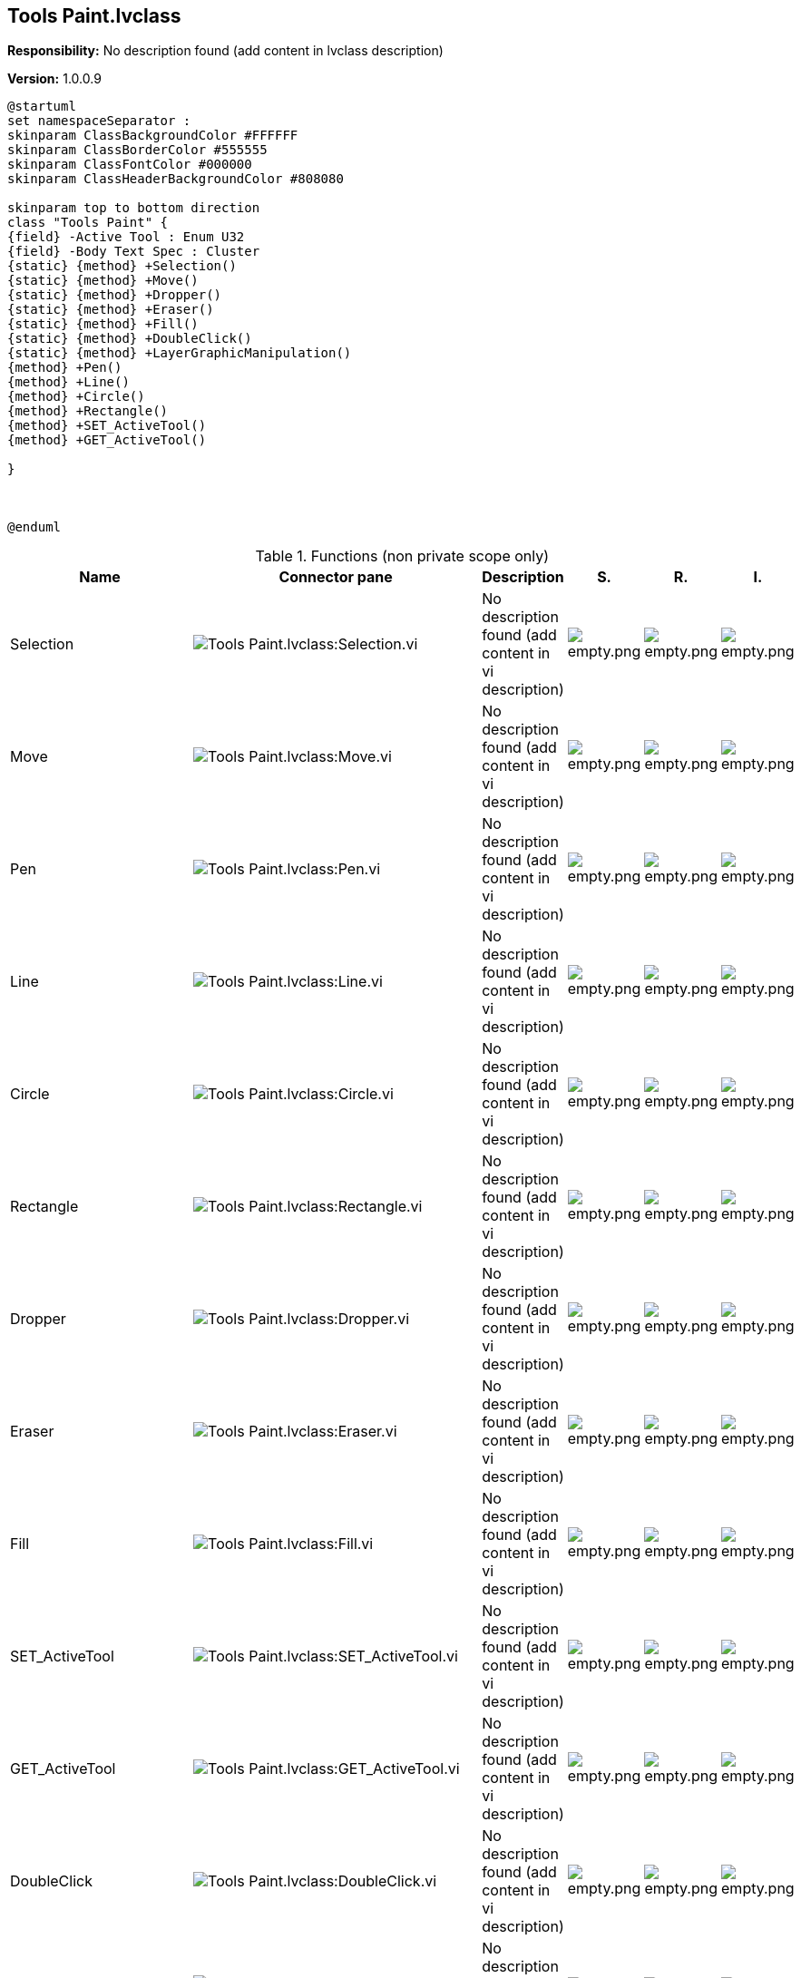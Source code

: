 == Tools Paint.lvclass

*Responsibility:*
No description found (add content in lvclass description)

*Version:* 1.0.0.9

[plantuml, format="svg", align="center"]
....
@startuml
set namespaceSeparator :
skinparam ClassBackgroundColor #FFFFFF
skinparam ClassBorderColor #555555
skinparam ClassFontColor #000000
skinparam ClassHeaderBackgroundColor #808080

skinparam top to bottom direction
class "Tools Paint" {
{field} -Active Tool : Enum U32
{field} -Body Text Spec : Cluster
{static} {method} +Selection()
{static} {method} +Move()
{static} {method} +Dropper()
{static} {method} +Eraser()
{static} {method} +Fill()
{static} {method} +DoubleClick()
{static} {method} +LayerGraphicManipulation()
{method} +Pen()
{method} +Line()
{method} +Circle()
{method} +Rectangle()
{method} +SET_ActiveTool()
{method} +GET_ActiveTool()

}



@enduml
....

.Functions (non private scope only)
[cols="<.<4d,<.<8a,<.<12d,<.<1a,<.<1a,<.<1a", %autowidth, frame=all, grid=all, stripes=none]
|===
|Name |Connector pane |Description |S. |R. |I.

|Selection
|image:Tools_Paint.lvclass_Selection.vi.png[Tools Paint.lvclass:Selection.vi]
|No description found (add content in vi description)
|image:empty.png[empty.png]
|image:empty.png[empty.png]
|image:empty.png[empty.png]

|Move
|image:Tools_Paint.lvclass_Move.vi.png[Tools Paint.lvclass:Move.vi]
|No description found (add content in vi description)
|image:empty.png[empty.png]
|image:empty.png[empty.png]
|image:empty.png[empty.png]

|Pen
|image:Tools_Paint.lvclass_Pen.vi.png[Tools Paint.lvclass:Pen.vi]
|No description found (add content in vi description)
|image:empty.png[empty.png]
|image:empty.png[empty.png]
|image:empty.png[empty.png]

|Line
|image:Tools_Paint.lvclass_Line.vi.png[Tools Paint.lvclass:Line.vi]
|No description found (add content in vi description)
|image:empty.png[empty.png]
|image:empty.png[empty.png]
|image:empty.png[empty.png]

|Circle
|image:Tools_Paint.lvclass_Circle.vi.png[Tools Paint.lvclass:Circle.vi]
|No description found (add content in vi description)
|image:empty.png[empty.png]
|image:empty.png[empty.png]
|image:empty.png[empty.png]

|Rectangle
|image:Tools_Paint.lvclass_Rectangle.vi.png[Tools Paint.lvclass:Rectangle.vi]
|No description found (add content in vi description)
|image:empty.png[empty.png]
|image:empty.png[empty.png]
|image:empty.png[empty.png]

|Dropper
|image:Tools_Paint.lvclass_Dropper.vi.png[Tools Paint.lvclass:Dropper.vi]
|No description found (add content in vi description)
|image:empty.png[empty.png]
|image:empty.png[empty.png]
|image:empty.png[empty.png]

|Eraser
|image:Tools_Paint.lvclass_Eraser.vi.png[Tools Paint.lvclass:Eraser.vi]
|No description found (add content in vi description)
|image:empty.png[empty.png]
|image:empty.png[empty.png]
|image:empty.png[empty.png]

|Fill
|image:Tools_Paint.lvclass_Fill.vi.png[Tools Paint.lvclass:Fill.vi]
|No description found (add content in vi description)
|image:empty.png[empty.png]
|image:empty.png[empty.png]
|image:empty.png[empty.png]

|SET_ActiveTool
|image:Tools_Paint.lvclass_SET_ActiveTool.vi.png[Tools Paint.lvclass:SET_ActiveTool.vi]
|No description found (add content in vi description)
|image:empty.png[empty.png]
|image:empty.png[empty.png]
|image:empty.png[empty.png]

|GET_ActiveTool
|image:Tools_Paint.lvclass_GET_ActiveTool.vi.png[Tools Paint.lvclass:GET_ActiveTool.vi]
|No description found (add content in vi description)
|image:empty.png[empty.png]
|image:empty.png[empty.png]
|image:empty.png[empty.png]

|DoubleClick
|image:Tools_Paint.lvclass_DoubleClick.vi.png[Tools Paint.lvclass:DoubleClick.vi]
|No description found (add content in vi description)
|image:empty.png[empty.png]
|image:empty.png[empty.png]
|image:empty.png[empty.png]

|LayerGraphicManipulation
|image:Tools_Paint.lvclass_LayerGraphicManipulation.vi.png[Tools Paint.lvclass:LayerGraphicManipulation.vi]
|No description found (add content in vi description)
|image:empty.png[empty.png]
|image:empty.png[empty.png]
|image:empty.png[empty.png]
|===

**S**cope: image:scope-protected.png[] -> Protected | image:scope-community.png[] -> Community

**R**eentrancy: image:reentrancy-preallocated.png[] -> Preallocated reentrancy | image:reentrancy-shared.png[] -> Shared reentrancy

**I**nlining: image:inlined.png[] -> Inlined
